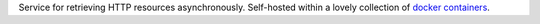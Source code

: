 Service for retrieving HTTP resources asynchronously. Self-hosted within a lovely collection of
`docker containers`_.

.. _docker containers: https://en.wikipedia.org/wiki/Docker_(software)